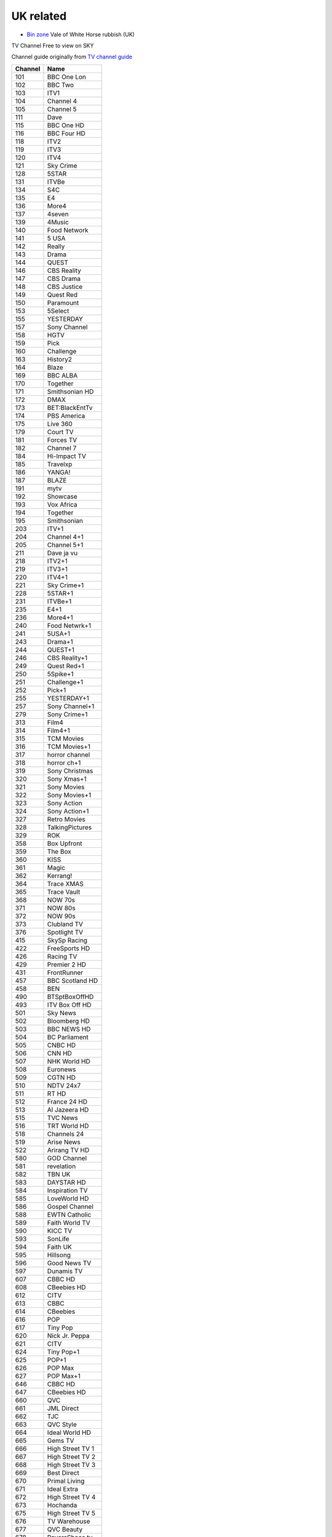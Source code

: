 ============
 UK related
============

* `Bin zone`_ Vale of White Horse rubbish (UK)

.. _`Bin zone`: http://www.whitehorsedc.gov.uk/binzone

TV Channel Free to view on SKY

Channel guide originally from `TV channel guide
<http://www.tvchannelguide.co.uk/fsfs.php>`_

.. list-table:: 
   :header-rows: 1
   :widths: auto
 
   * - Channel
     - Name
   * - 101
     - BBC One Lon
   * - 102
     - BBC Two
   * - 103
     - ITV1
   * - 104
     - Channel 4
   * - 105
     - Channel 5
   * - 111
     - Dave
   * - 115
     - BBC One HD
   * - 116
     - BBC Four HD
   * - 118
     - ITV2
   * - 119
     - ITV3
   * - 120
     - ITV4
   * - 121
     - Sky Crime
   * - 128
     - 5STAR
   * - 131
     - ITVBe
   * - 134
     - S4C
   * - 135
     - E4
   * - 136
     - More4
   * - 137
     - 4seven
   * - 139
     - 4Music
   * - 140
     - Food Network
   * - 141
     - 5 USA
   * - 142
     - Really
   * - 143
     - Drama
   * - 144
     - QUEST
   * - 146
     - CBS Reality
   * - 147
     - CBS Drama
   * - 148
     - CBS Justice
   * - 149
     - Quest Red
   * - 150
     - Paramount
   * - 153
     - 5Select
   * - 155
     - YESTERDAY
   * - 157
     - Sony Channel
   * - 158
     - HGTV
   * - 159
     - Pick
   * - 160
     - Challenge
   * - 163
     - History2
   * - 164
     - Blaze
   * - 169
     - BBC ALBA
   * - 170
     - Together
   * - 171
     - Smithsonian HD
   * - 172
     - DMAX
   * - 173
     - BET:BlackEntTv
   * - 174
     - PBS America
   * - 175
     - Live 360
   * - 179
     - Court TV
   * - 181
     - Forces TV
   * - 182
     - Channel 7
   * - 184
     - Hi-Impact TV
   * - 185
     - Travelxp
   * - 186
     - YANGA!
   * - 187
     - BLAZE
   * - 191
     - mytv
   * - 192
     - Showcase
   * - 193
     - Vox Africa
   * - 194
     - Together
   * - 195
     - Smithsonian
   * - 203
     - ITV+1
   * - 204
     - Channel 4+1
   * - 205
     - Channel 5+1
   * - 211
     - Dave ja vu
   * - 218
     - ITV2+1
   * - 219
     - ITV3+1
   * - 220
     - ITV4+1
   * - 221
     - Sky Crime+1
   * - 228
     - 5STAR+1
   * - 231
     - ITVBe+1
   * - 235
     - E4+1
   * - 236
     - More4+1
   * - 240
     - Food Netwrk+1
   * - 241
     - 5USA+1
   * - 243
     - Drama+1
   * - 244
     - QUEST+1
   * - 246
     - CBS Reality+1
   * - 249
     - Quest Red+1
   * - 250
     - 5Spike+1
   * - 251
     - Challenge+1
   * - 252
     - Pick+1
   * - 255
     - YESTERDAY+1
   * - 257
     - Sony Channel+1
   * - 279
     - Sony Crime+1
   * - 313
     - Film4
   * - 314
     - Film4+1
   * - 315
     - TCM Movies
   * - 316
     - TCM Movies+1
   * - 317
     - horror channel
   * - 318
     - horror ch+1
   * - 319
     - Sony Christmas
   * - 320
     - Sony Xmas+1
   * - 321
     - Sony Movies
   * - 322
     - Sony Movies+1
   * - 323
     - Sony Action
   * - 324
     - Sony Action+1
   * - 327
     - Retro Movies
   * - 328
     - TalkingPictures
   * - 329
     - ROK
   * - 358
     - Box Upfront
   * - 359
     - The Box
   * - 360
     - KISS
   * - 361
     - Magic
   * - 362
     - Kerrang!
   * - 364
     - Trace XMAS
   * - 365
     - Trace Vault
   * - 368
     - NOW 70s
   * - 371
     - NOW 80s
   * - 372
     - NOW 90s
   * - 373
     - Clubland TV
   * - 376
     - Spotlight TV
   * - 415
     - SkySp Racing
   * - 422
     - FreeSports HD
   * - 426
     - Racing TV
   * - 429
     - Premier 2 HD
   * - 431
     - FrontRunner
   * - 457
     - BBC Scotland HD
   * - 458
     - BEN
   * - 490
     - BTSptBoxOffHD
   * - 493
     - ITV Box Off HD
   * - 501
     - Sky News
   * - 502
     - Bloomberg HD
   * - 503
     - BBC NEWS HD
   * - 504
     - BC Parliament
   * - 505
     - CNBC HD
   * - 506
     - CNN HD
   * - 507
     - NHK World HD
   * - 508
     - Euronews
   * - 509
     - CGTN HD
   * - 510
     - NDTV 24x7
   * - 511
     - RT HD
   * - 512
     - France 24 HD
   * - 513
     - Al Jazeera HD
   * - 515
     - TVC News
   * - 516
     - TRT World HD
   * - 518
     - Channels 24
   * - 519
     - Arise News
   * - 522
     - Arirang TV HD
   * - 580
     - GOD Channel
   * - 581
     - revelation
   * - 582
     - TBN UK
   * - 583
     - DAYSTAR HD
   * - 584
     - Inspiration TV
   * - 585
     - LoveWorld HD
   * - 586
     - Gospel Channel
   * - 588
     - EWTN Catholic
   * - 589
     - Faith World TV
   * - 590
     - KICC TV
   * - 593
     - SonLife
   * - 594
     - Faith UK
   * - 595
     - Hillsong
   * - 596
     - Good News TV
   * - 597
     - Dunamis TV
   * - 607
     - CBBC HD
   * - 608
     - CBeebies HD
   * - 612
     - CITV
   * - 613
     - CBBC
   * - 614
     - CBeebies
   * - 616
     - POP
   * - 617
     - Tiny Pop
   * - 620
     - Nick Jr. Peppa
   * - 621
     - CITV
   * - 624
     - Tiny Pop+1
   * - 625
     - POP+1
   * - 626
     - POP Max
   * - 627
     - POP Max+1
   * - 646
     - CBBC HD
   * - 647
     - CBeebies HD
   * - 660
     - QVC
   * - 661
     - JML Direct
   * - 662
     - TJC
   * - 663
     - QVC Style
   * - 664
     - Ideal World HD
   * - 665
     - Gems TV
   * - 666
     - High Street TV 1
   * - 667
     - High Street TV 2
   * - 668
     - High Street TV 3
   * - 669
     - Best Direct
   * - 670
     - Primal Living
   * - 671
     - Ideal Extra
   * - 672
     - High Street TV 4
   * - 673
     - Hochanda
   * - 675
     - High Street TV 5
   * - 676
     - TV Warehouse
   * - 677
     - QVC Beauty
   * - 678
     - PaversShoes.tv
   * - 679
     - Thane
   * - 680
     - Psychic Today
   * - 682
     - QVC Extra
   * - 683
     - Create&CraftHD
   * - 684
     - Craft Extra
   * - 686
     - SmartShop
   * - 687
     - Sewing Quarter
   * - 688
     - Cruise1st.tv
   * - 708
     - Republic Bharat
   * - 710
     - AAJ TAK
   * - 711
     - MATV National
   * - 712
     - Foodxp
   * - 714
     - ColorsCineplex
   * - 716
     - Venus TV
   * - 719
     - ABP News
   * - 720
     - SONY MAX 2
   * - 721
     - B4U Plus
   * - 722
     - ColorsRishtey
   * - 725
     - Sanskar
   * - 731
     - mta-muslim tv
   * - 733
     - Hidayat TV
   * - 734
     - GEO News
   * - 736
     - New Vision TV
   * - 737
     - Islam Channel
   * - 738
     - GEO TV
   * - 739
     - Noor TV
   * - 740
     - Peace TV
   * - 743
     - 92 News
   * - 744
     - Islam TV
   * - 745
     - Ahlebait TV
   * - 746
     - Madani Chnl
   * - 747
     - Peace TV Urdu
   * - 748
     - Samaa
   * - 749
     - Takbeer TV
   * - 751
     - HUM EUROPE
   * - 752
     - British Muslim
   * - 753
     - Safeer TV
   * - 754
     - Dunya News
   * - 755
     - Islam Ch Urdu
   * - 757
     - Eman Channel
   * - 758
     - ARY Family
   * - 760
     - HUM News
   * - 762
     - Prime TV
   * - 767
     - Brit Asia TV
   * - 768
     - Sikh Channel
   * - 769
     - Sangat
   * - 770
     - Akaal Channel
   * - 771
     - KTV
   * - 772
     - Kanshi TV
   * - 777
     - CHSTV
   * - 778
     - IQRA BANGLA
   * - 779
     - ATN Bangla UK
   * - 780
     - NTV
   * - 781
     - TV One
   * - 782
     - iON TV
   * - 786
     - Abu Dhabi TV
   * - 787
     - Ahlulbayt TV
   * - 788
     - SkyNewsArabia
   * - 791
     - PCNE Chinese
   * - 792
     - Record TV HD
   * - 793
     - Iran Int'l HD
   * - 802
     - BBC Two HD
   * - 804
     - Channel 4 HD
   * - 819
     - Sky Crime HD
   * - 828
     - S4C HD
   * - 843
     - SkySuperheroHD
   * - 844
     - Sky Hits HD
   * - 845
     - Sky Fi HD
   * - 847
     - Sky Family HD
   * - 874
     - Racing TV HD
   * - 876
     - BBCScotlandHD
   * - 877
     - BBC NEWS HD
   * - 878
     - CNN HD
   * - 879
     - RT HD
   * - 888
     - SkySp Racing HD
   * - 889
     - Smithsonian HD
   * - 890
     - CNBC HD
   * - 891
     - CGTN HD
   * - 951
     - BBC One Scot
   * - 952
     - BBC One Wales
   * - 953
     - BBC One NI
   * - 955
     - BBC One NE&C
   * - 956
     - BBC One Yorks
   * - 957
     - BBC One Yk&Li
   * - 958
     - BBC One N West
   * - 959
     - BBC One W Mid
   * - 960
     - BBC One E Mid
   * - 961
     - BBC One East E
   * - 962
     - BBC One East W
   * - 963
     - BBC One S East
   * - 964
     - BBC One South
   * - 965
     - BBC One Oxford
   * - 966
     - BBC One West
   * - 967
     - BBC One S West
   * - 971
     - BBC Two Wales
   * - 972
     - BBC Two NI
   * - 978
     - BBC One Wal HD
   * - 979
     - BBC One NI HD
   * - 980
     - BBC Two Wal HD
   * - 981
     - BBC RB 1

